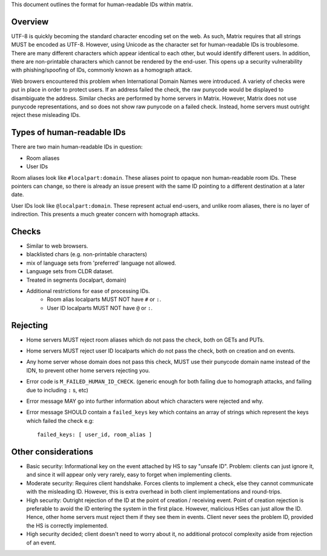 This document outlines the format for human-readable IDs within matrix.

Overview
--------
UTF-8 is quickly becoming the standard character encoding set on the web. As
such, Matrix requires that all strings MUST be encoded as UTF-8. However,
using Unicode as the character set for human-readable IDs is troublesome. There
are many different characters which appear identical to each other, but would
identify different users. In addition, there are non-printable characters which
cannot be rendered by the end-user. This opens up a security vulnerability with
phishing/spoofing of IDs, commonly known as a homograph attack.

Web browers encountered this problem when International Domain Names were
introduced. A variety of checks were put in place in order to protect users. If
an address failed the check, the raw punycode would be displayed to disambiguate
the address. Similar checks are performed by home servers in Matrix. However, 
Matrix does not use punycode representations, and so does not show raw punycode 
on a failed check. Instead, home servers must outright reject these misleading 
IDs.

Types of human-readable IDs
---------------------------
There are two main human-readable IDs in question:

- Room aliases
- User IDs
 
Room aliases look like ``#localpart:domain``. These aliases point to opaque
non human-readable room IDs. These pointers can change, so there is already an
issue present with the same ID pointing to a different destination at a later
date.

User IDs look like ``@localpart:domain``. These represent actual end-users, and
unlike room aliases, there is no layer of indirection. This presents a much
greater concern with homograph attacks. 

Checks
------
- Similar to web browsers.
- blacklisted chars (e.g. non-printable characters)
- mix of language sets from 'preferred' language not allowed. 
- Language sets from CLDR dataset.
- Treated in segments (localpart, domain)
- Additional restrictions for ease of processing IDs.
   - Room alias localparts MUST NOT have ``#`` or ``:``.
   - User ID localparts MUST NOT have ``@`` or ``:``.

Rejecting
---------
- Home servers MUST reject room aliases which do not pass the check, both on 
  GETs and PUTs.
- Home servers MUST reject user ID localparts which do not pass the check, both
  on creation and on events.
- Any home server whose domain does not pass this check, MUST use their punycode
  domain name instead of the IDN, to prevent other home servers rejecting you.
- Error code is ``M_FAILED_HUMAN_ID_CHECK``. (generic enough for both failing 
  due to homograph attacks, and failing due to including ``:`` s, etc)
- Error message MAY go into further information about which characters were
  rejected and why.
- Error message SHOULD contain a ``failed_keys`` key which contains an array
  of strings which represent the keys which failed the check e.g::
  
    failed_keys: [ user_id, room_alias ]
  
Other considerations
--------------------
- Basic security: Informational key on the event attached by HS to say "unsafe 
  ID". Problem: clients can just ignore it, and since it will appear only very
  rarely, easy to forget when implementing clients.
- Moderate security: Requires client handshake. Forces clients to implement
  a check, else they cannot communicate with the misleading ID. However, this is
  extra overhead in both client implementations and round-trips.
- High security: Outright rejection of the ID at the point of creation / 
  receiving event. Point of creation rejection is preferable to avoid the ID
  entering the system in the first place. However, malicious HSes can just allow
  the ID. Hence, other home servers must reject them if they see them in events.
  Client never sees the problem ID, provided the HS is correctly implemented.
- High security decided; client doesn't need to worry about it, no additional
  protocol complexity aside from rejection of an event.
